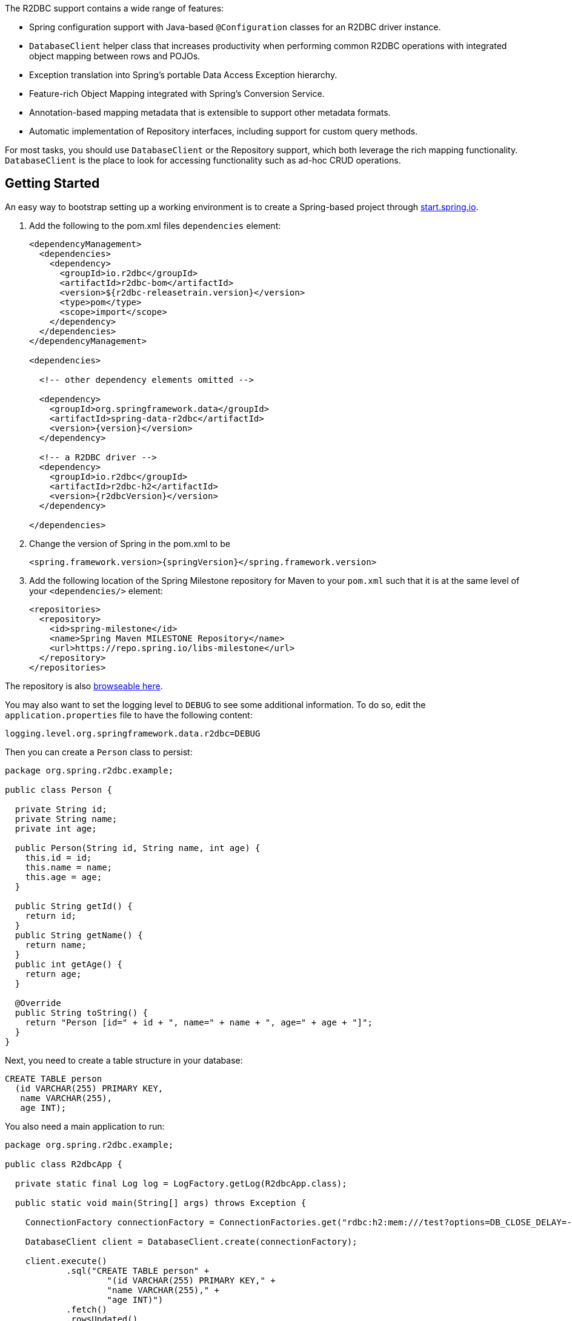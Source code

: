 The R2DBC support contains a wide range of features:

* Spring configuration support with Java-based `@Configuration` classes  for an R2DBC driver instance.
* `DatabaseClient` helper class that increases productivity when performing common R2DBC operations with integrated object mapping between rows and POJOs.
* Exception translation into Spring's portable Data Access Exception hierarchy.
* Feature-rich Object Mapping integrated with Spring's Conversion Service.
* Annotation-based mapping metadata that is extensible to support other metadata formats.
* Automatic implementation of Repository interfaces, including support for custom query methods.

For most tasks, you should use `DatabaseClient` or the Repository support, which both leverage the rich mapping functionality.
`DatabaseClient` is the place to look for accessing functionality such as ad-hoc CRUD operations.

[[r2dbc.getting-started]]
== Getting Started

An easy way to bootstrap setting up a working environment is to create a Spring-based project through https://start.spring.io[start.spring.io].

. Add the following to the pom.xml files `dependencies` element:
+
[source,xml,subs="+attributes"]
----
<dependencyManagement>
  <dependencies>
    <dependency>
      <groupId>io.r2dbc</groupId>
      <artifactId>r2dbc-bom</artifactId>
      <version>${r2dbc-releasetrain.version}</version>
      <type>pom</type>
      <scope>import</scope>
    </dependency>
  </dependencies>
</dependencyManagement>

<dependencies>

  <!-- other dependency elements omitted -->

  <dependency>
    <groupId>org.springframework.data</groupId>
    <artifactId>spring-data-r2dbc</artifactId>
    <version>{version}</version>
  </dependency>

  <!-- a R2DBC driver -->
  <dependency>
    <groupId>io.r2dbc</groupId>
    <artifactId>r2dbc-h2</artifactId>
    <version>{r2dbcVersion}</version>
  </dependency>

</dependencies>
----
. Change the version of Spring in the pom.xml to be
+
[source,xml,subs="+attributes"]
----
<spring.framework.version>{springVersion}</spring.framework.version>
----
. Add the following location of the Spring Milestone repository for Maven to your `pom.xml` such that it is at the same level of your `<dependencies/>` element:
+
[source,xml]
----
<repositories>
  <repository>
    <id>spring-milestone</id>
    <name>Spring Maven MILESTONE Repository</name>
    <url>https://repo.spring.io/libs-milestone</url>
  </repository>
</repositories>
----

The repository is also https://repo.spring.io/milestone/org/springframework/data/[browseable here].

You may also want to set the logging level to `DEBUG` to see some additional information. To do so, edit the `application.properties` file to have the following content:

[source]
----
logging.level.org.springframework.data.r2dbc=DEBUG
----

Then you can create a `Person` class to persist:

[source,java]
----
package org.spring.r2dbc.example;

public class Person {

  private String id;
  private String name;
  private int age;

  public Person(String id, String name, int age) {
    this.id = id;
    this.name = name;
    this.age = age;
  }

  public String getId() {
    return id;
  }
  public String getName() {
    return name;
  }
  public int getAge() {
    return age;
  }

  @Override
  public String toString() {
    return "Person [id=" + id + ", name=" + name + ", age=" + age + "]";
  }
}
----

Next, you need to create a table structure in your database:

[source,sql]
----
CREATE TABLE person
  (id VARCHAR(255) PRIMARY KEY,
   name VARCHAR(255),
   age INT);
----

You also need a main application to run:

[source,java]
----
package org.spring.r2dbc.example;

public class R2dbcApp {

  private static final Log log = LogFactory.getLog(R2dbcApp.class);

  public static void main(String[] args) throws Exception {

    ConnectionFactory connectionFactory = ConnectionFactories.get("rdbc:h2:mem:///test?options=DB_CLOSE_DELAY=-1;DB_CLOSE_ON_EXIT=FALSE");

    DatabaseClient client = DatabaseClient.create(connectionFactory);

    client.execute()
            .sql("CREATE TABLE person" +
                    "(id VARCHAR(255) PRIMARY KEY," +
                    "name VARCHAR(255)," +
                    "age INT)")
            .fetch()
            .rowsUpdated()
            .as(StepVerifier::create)
            .expectNextCount(1)
            .verifyComplete();

    client.insert()
            .into(Person.class)
            .using(new Person("joe", "Joe", 34))
            .then()
            .as(StepVerifier::create)
            .verifyComplete();

    client.select()
            .from(Person.class)
            .fetch()
            .first()
            .doOnNext(it -> log.info(it))
            .as(StepVerifier::create)
            .expectNextCount(1)
            .verifyComplete();
  }
}
----

When you run the main program, the preceding examples produce output similar to the following:

[source]
----
2018-11-28 10:47:03,893 DEBUG ata.r2dbc.function.DefaultDatabaseClient: 310 - Executing SQL statement [CREATE TABLE person
  (id VARCHAR(255) PRIMARY KEY,
   name VARCHAR(255),
   age INT)]
2018-11-28 10:47:04,074 DEBUG ata.r2dbc.function.DefaultDatabaseClient: 908 - Executing SQL statement [INSERT INTO person (id, name, age) VALUES($1, $2, $3)]
2018-11-28 10:47:04,092 DEBUG ata.r2dbc.function.DefaultDatabaseClient: 575 - Executing SQL statement [SELECT id, name, age FROM person]
2018-11-28 10:47:04,436  INFO        org.spring.r2dbc.example.R2dbcApp:  43 - Person [id='joe', name='Joe', age=34]
----

Even in this simple example, there are few things to notice:

* You can create an instance of the central helper class in Spring Data R2DBC, <<r2dbc.datbaseclient,`DatabaseClient`>>, by using a standard `io.r2dbc.spi.ConnectionFactory` object.
* The mapper works against standard POJO objects without the need for any additional metadata (though you can optionally provide that information. See <<mapping-chapter,here>>.).
* Mapping conventions can use field access. Notice that the `Person` class has only getters.
* If the constructor argument names match the column names of the stored row, they are used to instantiate the object.

[[r2dbc.examples-repo]]
== Examples Repository

There is a https://github.com/spring-projects/spring-data-examples[GitHub repository with several examples] that you can download and play around with to get a feel for how the library works.

[[r2dbc.drivers]]
== Connecting to a Relational Database with Spring

One of the first tasks when using relational databases and Spring is to create a `io.r2dbc.spi.ConnectionFactory` object using the IoC container. The following example explains Java-based configuration.

[[r2dbc.connectionfactory]]
=== Registering a `ConnectionFactory` Instance using Java-based Metadata

The following example shows an example of using Java-based bean metadata to register an instance of a `io.r2dbc.spi.ConnectionFactory`:

.Registering a `io.r2dbc.spi.ConnectionFactory` object using Java-based bean metadata
====
[source,java]
----
@Configuration
public class ApplicationConfiguration extends AbstractR2dbcConfiguration {

  @Override
  @Bean
  public ConnectionFactory connectionFactory() {
    return …;
  }
}
----
====

This approach lets you use the standard `io.r2dbc.spi.ConnectionFactory` instance, with the container using Spring's `AbstractR2dbcConfiguration`. As compared to registering a `ConnectionFactory` instance directly, the configuration support has the added advantage of also providing the container with an `ExceptionTranslator` implementation that translates R2DBC exceptions to exceptions in Spring's portable `DataAccessException` hierarchy for data access classes annotated with the `@Repository` annotation. This hierarchy and the use of `@Repository` is described in https://docs.spring.io/spring/docs/{springVersion}/spring-framework-reference/data-access.html[Spring's DAO support features].

`AbstractR2dbcConfiguration` registers also `DatabaseClient` that is required for database interaction and for Repository implementation.

[[r2dbc.drivers]]
=== R2DBC Drivers

Spring Data R2DBC supports drivers by R2DBC's pluggable SPI mechanism. Any driver implementing the R2DBC spec can be used with Spring Data R2DBC.
R2DBC is a relatively young initiative that gains significance by maturing through adoption.
As of writing the following 3 drivers are available:

* https://github.com/r2dbc/r2dbc-postgresql[Postgres] (`io.r2dbc:r2dbc-postgresql`)
* https://github.com/r2dbc/r2dbc-h2[H2] (`io.r2dbc:r2dbc-h2`)
* https://github.com/r2dbc/r2dbc-mssql[Microsoft SQL Server] (`io.r2dbc:r2dbc-mssql`)
* https://github.com/jasync-sql/jasync-sql[Microsoft SQL Server] (`com.github.jasync-sql:jasync-r2dbc-mysql`)

Spring Data R2DBC reacts to database specifics by inspecting `ConnectionFactoryMetadata` and selects the appropriate database dialect.
You can configure an own `Dialect` if the used driver is not yet known to Spring Data R2DBC.

